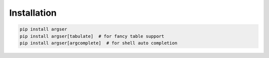 Installation
============

.. code-block::

  pip install argser
  pip install argser[tabulate]  # for fancy table support
  pip install argser[argcomplete]  # for shell auto completion
